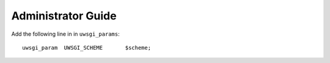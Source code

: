 Administrator Guide
===================

Add the following line in in ``uwsgi_params``::

  uwsgi_param  UWSGI_SCHEME       $scheme;
